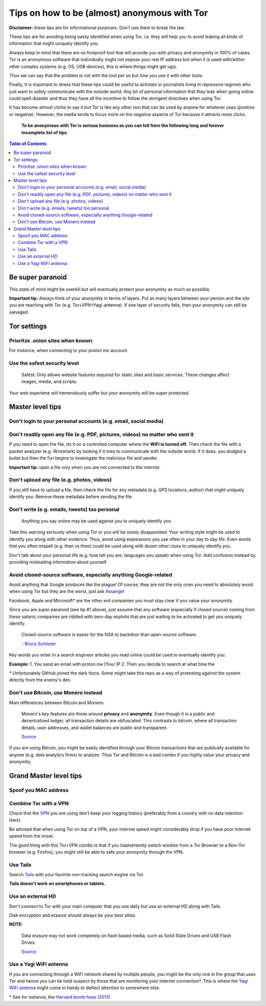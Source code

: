 =============================================
Tips on how to be (almost) anonymous with Tor
=============================================

**Disclaimer:** these tips are for informational purposes. Don't use them to break the law.

These tips are for avoiding being easily identified when using Tor, i.e. they will
help you to avoid leaking all kinds of information that might uniquely
identify you. 

Always keep in mind that there are no foolproof tool that will provide you with
privacy and anonymity in 100% of cases. Tor is an anonymous software that individually
might not expose your real IP address but when it is used with/within other complex systems 
(e.g. OS, USB devices), this is where things might get ugly.

Thus we can say that the problem is not with the tool per se but how you use it with
other tools.

Finally, it is important to stress that these tips could be useful to activists or journalists
living in repressive regimes who just want to safely communicate with the outside world.
Any bit of personal information that they leak when going online could spell disaster and
thus they have all the incentive to follow the stringent directives when using Tor.

.. TODO: add as footnote
It has become almost cliche to say it but Tor is like any other tool that can be
used by anyone for whatever uses (positive or negative). However, the media tends to 
focus more on the negative aspects of Tor because it attracts more clicks.

 **To be anonymous with Tor is serious business as you can tell from the following long and forever incomplete list of tips.**

.. contents:: **Table of Contents**
   :depth: 5
   :local:
   :backlinks: top

.. Methods to be anonymous
.. Tips to follow to avoid being easily identified

Be super paranoid
=================
This state of mind might be overkill but will eventually protect your 
anonymity as much as possible.

**Important tip:** Always think of your anonymity in terms of layers. Put as many layers
between your person and the site you are reaching with Tor (e.g. Tor+VPN+Yagi-antenna). If 
one layer of security falls, then your anonymity can still be salvaged.

Tor settings
============
Prioritze .onion sites when known
---------------------------------
For instance, when connecting to your *proton.me* account.

Use the safest security level
-----------------------------
 Safest: Only allows website features required for static sites and basic services. These changes affect images, media, and scripts.
 
Your web experiene will tremendously suffer but your anonymity will be super protected.

Master level tips
=================
Don't login to your personal accounts (e.g. email, social media)
----------------------------------------------------------------

Don't readily open any file (e.g. PDF, pictures, videos) no matter who sent it
------------------------------------------------------------------------------
If you need to open the file, do it on a controlled computer where the **WiFi is turned off.** Then
check the file with a packet analyzer (e.g. Wireshark) by looking if it tries to communicate 
with the outside world. If it does, you dodged a bullet but then the fun begins to investigate
the malicious file and sender.

**Important tip:** open a file only when you are not connected to the internet.

Don't upload any file (e.g. photos, videos)
-------------------------------------------
If you still have to upload a file, then check the file for any metadata (e.g. GPS locations, author) 
that might uniquely identify you. Remove these metadata before sending the file.

Don't write (e.g. emails, tweets) too personal
----------------------------------------------
 Anything you say online may be used against you to uniquely identify you

Take this warning seriously when using Tor or you will be sorely disappointed. Your writing style might be
used to identify you along with other evidence. Thus, avoid using expressions you use often in your
day to day life. Even words that you often mispell (e.g. than vs then) could be used along with dozen
other clues to uniquely identify you.

Don't talk about your personal life (e.g. how tall you are, languages you speak) when using Tor. Add
confusion instead by providing misleading information about yourself.

Avoid closed-source software, especially anything Google-related
----------------------------------------------------------------
Avoid anything that Google produces like the plague! Of course, they
are not the only ones you need to absolutely avoid when using
Tor but they are the worst, just ask `Assange <https://www.amazon.com/When-Google-WikiLeaks-Julian-Assange/dp/1944869115>`_!

Facebook, Apple and Microsoft\* are the other evil companies you must stay clear
if you value your anonymity.

Since you are super paranoid (see tip #1 above), just assume that any software (especially 
if closed source) coming from these satanic companies are riddled with 
zero-day exploits that are just waiting to be activated to get you uniquely identify.

 Closed-source software is easier for the NSA to backdoor than open-source software.
 
 \- `Bruce Schneier <https://www.theguardian.com/world/2013/sep/05/nsa-how-to-remain-secure-surveillance>`_

Key words you enter in a search engineor articles you read online could be used to eventually 
identify you.

**Example:**
1. You send an email with proton.me [Your IP
2. Then you decide to search at what time the

.. TODO: add as footnote
\* Unfortunately GitHub joined the dark force. Some might take this repo as 
a way of protesting against the system directly from the enemy's den.

Don't use Bitcoin, use Monero instead
-------------------------------------
Main differences between Bitcoin and Monero:

 Monero's key features are those around **privacy** and **anonymity**. Even though it is a public 
 and decentralized ledger, all transaction details are obfuscated. This contrasts to 
 bitcoin, where all transaction details, user addresses, and wallet balances are public 
 and transparent.
 
 `Source <https://en.wikipedia.org/wiki/Monero#Privacy>`_

If you are using Bitcoin, you might be easily identified through
your Bitcoin transactions that are publically available for anyone (e.g. data analytics firms) 
to analyze. Thus Tor and Bitcoin is a bad combo if you highly value your privacy and anonymity.

Grand Master level tips
=======================
Spoof you MAC address
---------------------
Combine Tor with a VPN
----------------------
Check that the `VPN <https://en.wikipedia.org/wiki/VPN_service>`_ you are using don't keep 
your logging history (preferably from a country with no data retention laws).

Be advised that when using Tor on top of a VPN, your internet speed might considerably drop
if you have poor Internet speed from the onset.

The good thing with this Tor+VPN combo is that if you inadvertently switch window from
a Tor Browser to a Non-Tor browser (e.g. Firefox), you might still be able to safe your 
anonymity through the VPN.

Use Tails
---------
Search `Tails <https://en.wikipedia.org/wiki/Tails_(operating_system)>`_ with your favorite non-tracking search engine via Tor.  

**Tails doesn't work on smartphones or tablets.**

Use an external HD
------------------
Don't connect to Tor with your main computer that you use daily but use an 
external HD along with Tails.

Disk encryption and erasure should always be your best allies.

**NOTE:** 

 Data erasure may not work completely on flash based media, such as Solid State Drives and USB Flash Drives.
 
 `Source <https://en.wikipedia.org/wiki/Data_erasure#Limitations>`_

Use a Yagi WiFi antenna
-----------------------
If you are connecting through a WiFi network shared by multiple people, 
you might be the only one in the group that uses Tor and
hence you can be held suspect by those that are monitoring your internet connection\*. This 
is where the `Yagi WiFi antenna <https://www.amazon.com/tupavco-tp513-antenna-2-4ghz-17dbi/dp/b008z4i7wq>`_ 
might come in handy to deflect attention to somewhere else.

\* See for instance, the `Harvard bomb hoax (2013) <https://www.dailydot.com/unclick/tor-harvard-bomb-suspect/>`_
